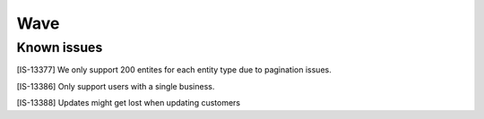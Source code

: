 Wave
====

Known issues
------------

[IS-13377] We only support 200 entites for each entity type due to pagination issues.

[IS-13386] Only support users with a single business.

[IS-13388] Updates might get lost when updating customers
